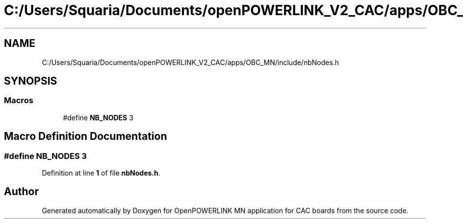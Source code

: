 .TH "C:/Users/Squaria/Documents/openPOWERLINK_V2_CAC/apps/OBC_MN/include/nbNodes.h" 3 "Version 1.2" "OpenPOWERLINK MN application for CAC boards" \" -*- nroff -*-
.ad l
.nh
.SH NAME
C:/Users/Squaria/Documents/openPOWERLINK_V2_CAC/apps/OBC_MN/include/nbNodes.h
.SH SYNOPSIS
.br
.PP
.SS "Macros"

.in +1c
.ti -1c
.RI "#define \fBNB_NODES\fP   3"
.br
.in -1c
.SH "Macro Definition Documentation"
.PP 
.SS "#define NB_NODES   3"

.PP
Definition at line \fB1\fP of file \fBnbNodes\&.h\fP\&.
.SH "Author"
.PP 
Generated automatically by Doxygen for OpenPOWERLINK MN application for CAC boards from the source code\&.
